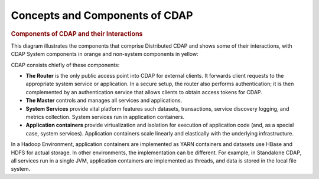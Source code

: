 .. :author: Cask Data, Inc.
   :description: placeholder
   :copyright: Copyright © 2014 Cask Data, Inc.

============================================
Concepts and Components of CDAP
============================================

.. rubric:: Components of CDAP and their Interactions

This diagram illustrates the components that comprise Distributed CDAP and shows some of their interactions,
with CDAP System components in orange and non-system components in yellow:

.. image:: ../_images/arch_components_view.png
   :width: 6in
   :align: center

CDAP consists chiefly of these components:

- **The Router** is the only public access point into CDAP for external clients. It forwards client requests to
  the appropriate system service or application. In a secure setup, the router also performs authentication;
  it is then complemented by an authentication service that allows clients to obtain access tokens for CDAP.
  
- **The Master** controls and manages all services and applications.

- **System Services** provide vital platform features such datasets, transactions, service discovery logging,
  and metrics collection. System services run in application containers.
  
- **Application containers** provide virtualization and isolation for execution of application code (and, as a
  special case, system services). Application containers scale linearly and elastically with the underlying
  infrastructure.

In a Hadoop Environment, application containers are implemented as YARN containers and datasets use HBase and
HDFS for actual storage. In other environments, the implementation can be different. For example, in Standalone
CDAP, all services run in a single JVM, application containers are implemented as threads, and data is stored in
the local file system.

